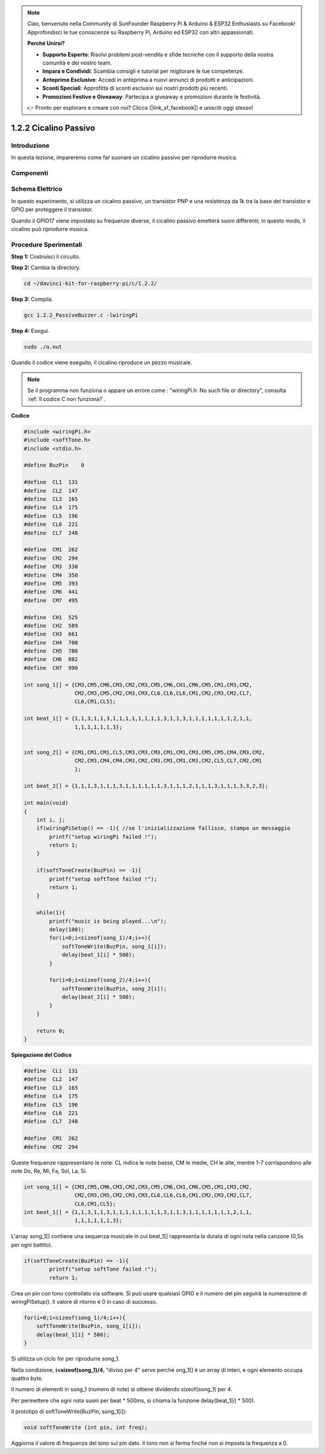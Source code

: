 .. note::

    Ciao, benvenuto nella Community di SunFounder Raspberry Pi & Arduino & ESP32 Enthusiasts su Facebook! Approfondisci le tue conoscenze su Raspberry Pi, Arduino ed ESP32 con altri appassionati.

    **Perché Unirsi?**

    - **Supporto Esperto**: Risolvi problemi post-vendita e sfide tecniche con il supporto della nostra comunità e del nostro team.
    - **Impara e Condividi**: Scambia consigli e tutorial per migliorare le tue competenze.
    - **Anteprime Esclusive**: Accedi in anteprima a nuovi annunci di prodotti e anticipazioni.
    - **Sconti Speciali**: Approfitta di sconti esclusivi sui nostri prodotti più recenti.
    - **Promozioni Festive e Giveaway**: Partecipa a giveaway e promozioni durante le festività.

    👉 Pronto per esplorare e creare con noi? Clicca [|link_sf_facebook|] e unisciti oggi stesso!

1.2.2 Cicalino Passivo
=========================

Introduzione
---------------

In questa lezione, impareremo come far suonare un cicalino passivo per riprodurre musica.

Componenti
-----------

.. image:: img/list_1.2.2.png


Schema Elettrico
------------------

In questo esperimento, si utilizza un cicalino passivo, un transistor PNP e 
una resistenza da 1k tra la base del transistor e GPIO per proteggere il transistor.

Quando il GPIO17 viene impostato su frequenze diverse, il cicalino passivo 
emetterà suoni differenti; in questo modo, il cicalino può riprodurre musica.

.. image:: img/image333.png


Procedure Sperimentali
--------------------------

**Step 1:** Costruisci il circuito.

.. image:: img/image106.png
    :width: 800

**Step 2:** Cambia la directory.

.. raw:: html

   <run></run>

.. code-block::

    cd ~/davinci-kit-for-raspberry-pi/c/1.2.2/

**Step 3:** Compila.

.. raw:: html

   <run></run>

.. code-block::

    gcc 1.2.2_PassiveBuzzer.c -lwiringPi

**Step 4:** Esegui.

.. raw:: html

   <run></run>

.. code-block::

    sudo ./a.out

Quando il codice viene eseguito, il cicalino riproduce un pezzo musicale.

.. note::

    Se il programma non funziona o appare un errore come : \"wiringPi.h: No such file or directory", consulta :ref:`Il codice C non funziona?`.

**Codice**

.. code-block:: c

    #include <wiringPi.h>
    #include <softTone.h>
    #include <stdio.h>

    #define BuzPin    0

    #define  CL1  131
    #define  CL2  147
    #define  CL3  165
    #define  CL4  175
    #define  CL5  196
    #define  CL6  221
    #define  CL7  248

    #define  CM1  262
    #define  CM2  294
    #define  CM3  330
    #define  CM4  350
    #define  CM5  393
    #define  CM6  441
    #define  CM7  495

    #define  CH1  525
    #define  CH2  589
    #define  CH3  661
    #define  CH4  700
    #define  CH5  786
    #define  CH6  882
    #define  CH7  990

    int song_1[] = {CM3,CM5,CM6,CM3,CM2,CM3,CM5,CM6,CH1,CM6,CM5,CM1,CM3,CM2,
                    CM2,CM3,CM5,CM2,CM3,CM3,CL6,CL6,CL6,CM1,CM2,CM3,CM2,CL7,
                    CL6,CM1,CL5};

    int beat_1[] = {1,1,3,1,1,3,1,1,1,1,1,1,1,1,3,1,1,3,1,1,1,1,1,1,1,2,1,1,
                    1,1,1,1,1,1,3};


    int song_2[] = {CM1,CM1,CM1,CL5,CM3,CM3,CM3,CM1,CM1,CM3,CM5,CM5,CM4,CM3,CM2,
                    CM2,CM3,CM4,CM4,CM3,CM2,CM3,CM1,CM1,CM3,CM2,CL5,CL7,CM2,CM1
                    };

    int beat_2[] = {1,1,1,3,1,1,1,3,1,1,1,1,1,1,3,1,1,1,2,1,1,1,3,1,1,1,3,3,2,3};

    int main(void)
    {
        int i, j;
        if(wiringPiSetup() == -1){ //se l'inizializzazione fallisce, stampa un messaggio
            printf("setup wiringPi failed !");
            return 1;
        }

        if(softToneCreate(BuzPin) == -1){
            printf("setup softTone failed !");
            return 1;
        }

        while(1){
            printf("music is being played...\n");
            delay(100);
            for(i=0;i<sizeof(song_1)/4;i++){
                softToneWrite(BuzPin, song_1[i]);   
                delay(beat_1[i] * 500);
            }

            for(i=0;i<sizeof(song_2)/4;i++){
                softToneWrite(BuzPin, song_2[i]);   
                delay(beat_2[i] * 500);
            }   
        }

        return 0;
    }

**Spiegazione del Codice**

.. code-block:: c

    #define  CL1  131
    #define  CL2  147
    #define  CL3  165
    #define  CL4  175
    #define  CL5  196
    #define  CL6  221
    #define  CL7  248

    #define  CM1  262
    #define  CM2  294

Queste frequenze rappresentano le note: CL indica le note basse, CM le medie, 
CH le alte, mentre 1-7 corrispondono alle note Do, Re, Mi, Fa, Sol, La, Si.

.. code-block:: c

    int song_1[] = {CM3,CM5,CM6,CM3,CM2,CM3,CM5,CM6,CH1,CM6,CM5,CM1,CM3,CM2,
                    CM2,CM3,CM5,CM2,CM3,CM3,CL6,CL6,CL6,CM1,CM2,CM3,CM2,CL7,
                    CL6,CM1,CL5};
    int beat_1[] = {1,1,3,1,1,3,1,1,1,1,1,1,1,1,3,1,1,3,1,1,1,1,1,1,1,2,1,1,
                    1,1,1,1,1,1,3};

L'array song_1[] contiene una sequenza musicale in cui beat_1[] rappresenta la 
durata di ogni nota nella canzone (0,5s per ogni battito).

.. code-block:: c

    if(softToneCreate(BuzPin) == -1){
            printf("setup softTone failed !");
            return 1;

Crea un pin con tono controllato via software. Si può usare qualsiasi GPIO e 
il numero del pin seguirà la numerazione di wiringPiSetup(). Il valore di 
ritorno è 0 in caso di successo.

.. code-block:: c

    for(i=0;i<sizeof(song_1)/4;i++){
        softToneWrite(BuzPin, song_1[i]);   
        delay(beat_1[i] * 500);
    }

Si utilizza un ciclo for per riprodurre song_1.

Nella condizione, **i<sizeof(song_1)/4**, "diviso per 4" serve perché 
ong_1[] è un array di interi, e ogni elemento occupa quattro byte.

Il numero di elementi in song_1 (numero di note) si ottiene dividendo 
sizeof(song_1) per 4.

Per permettere che ogni nota suoni per beat * 500ms, si chiama la funzione 
delay(beat_1[i] * 500).

Il prototipo di softToneWrite(BuzPin, song_1[i]):

.. code-block:: c

    void softToneWrite (int pin, int freq);

Aggiorna il valore di frequenza del tono sul pin dato. Il tono non si ferma 
finché non si imposta la frequenza a 0.
